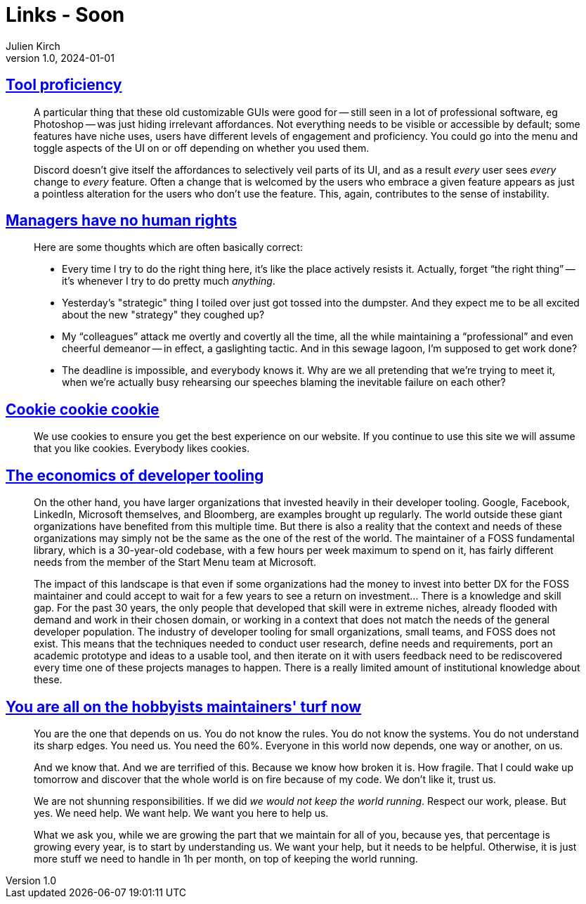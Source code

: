 = Links - Soon
Julien Kirch
v1.0, 2024-01-01
:article_lang: en
:figure-caption!:
:article_description: 

== link:https://cohost.org/bruno/post/5322687-the-more-proficient[Tool proficiency]

[quote]
____
A particular thing that these old customizable GUIs were good for -- still seen in a lot of professional software, eg Photoshop -- was just hiding irrelevant affordances. Not everything needs to be visible or accessible by default; some features have niche uses, users have different levels of engagement and proficiency. You could go into the menu and toggle aspects of the UI on or off depending on whether you used them.

Discord doesn't give itself the affordances to selectively veil parts of its UI, and as a result _every_ user sees _every_ change to _every_ feature. Often a change that is welcomed by the users who embrace a given feature appears as just a pointless alteration for the users who don't use the feature. This, again, contributes to the sense of instability.
____

== link:https://yosefk.com/blog/managers-have-no-human-rights.html[Managers have no human rights]

[quote]
____
Here are some thoughts which are often basically correct:

* Every time I try to do the right thing here, it's like the place actively resists it. Actually, forget "`the right thing`" -- it's whenever I try to do pretty much _anything_.
* Yesterday's "strategic" thing I toiled over just got tossed into the dumpster. And they expect me to be all excited about the new "strategy" they coughed up?
* My "`colleagues`" attack me overtly and covertly all the time, all the while maintaining a "`professional`" and even cheerful demeanor -- in effect, a gaslighting tactic. And in this sewage lagoon, I'm supposed to get work done?
* The deadline is impossible, and everybody knows it. Why are we all pretending that we're trying to meet it, when we're actually busy rehearsing our speeches blaming the inevitable failure on each other?
____

== link:https://www.cookiecookiecookie.com[Cookie cookie cookie]

[quote]
____
We use cookies to ensure you get the best experience on our website. If you continue to use this site we will assume that you like cookies. Everybody likes cookies.
____

== link:https://www.softwaremaxims.com/blog/economics-developer-tools[The economics of developer tooling]

[quote]
____
On the other hand, you have larger organizations that invested heavily in their developer tooling. Google, Facebook, LinkedIn, Microsoft themselves, and Bloomberg, are examples brought up regularly. The world outside these giant organizations have benefited from this multiple time. But there is also a reality that the context and needs of these organizations may simply not be the same as the one of the rest of the world. The maintainer of a FOSS fundamental library, which is a 30-year-old codebase, with a few hours per week maximum to spend on it, has fairly different needs from the member of the Start Menu team at Microsoft.
____

[quote]
____
The impact of this landscape is that even if some organizations had the money to invest into better DX for the FOSS maintainer and could accept to wait for a few years to see a return on investment… There is a knowledge and skill gap. For the past 30 years, the only people that developed that skill were in extreme niches, already flooded with demand and work in their chosen domain, or working in a context that does not match the needs of the general developer population. The industry of developer tooling for small organizations, small teams, and FOSS does not exist. This means that the techniques needed to conduct user research, define needs and requirements, port an academic prototype and ideas to a usable tool, and then iterate on it with users feedback need to be rediscovered every time one of these projects manages to happen. There is a really limited amount of institutional knowledge about these.
____

== link:https://www.softwaremaxims.com/blog/open-source-hobbyists-turf[You are all on the hobbyists maintainers' turf now]

[quote]
____
You are the one that depends on us. You do not know the rules. You do not know the systems. You do not understand its sharp edges. You need us. You need the 60%. Everyone in this world now depends, one way or another, on us.

And we know that. And we are terrified of this. Because we know how broken it is. How fragile. That I could wake up tomorrow and discover that the whole world is on fire because of my code. We don't like it, trust us.

We are not shunning responsibilities. If we did _we would not keep the world running_. Respect our work, please. But yes. We need help. We want help. We want you here to help us.

What we ask you, while we are growing the part that we maintain for all of you, because yes, that percentage is growing every year, is to start by understanding us. We want your help, but it needs to be helpful. Otherwise, it is just more stuff we need to handle in 1h per month, on top of keeping the world running.
____
